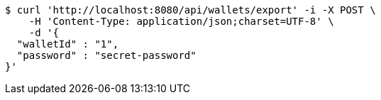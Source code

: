 [source,bash]
----
$ curl 'http://localhost:8080/api/wallets/export' -i -X POST \
    -H 'Content-Type: application/json;charset=UTF-8' \
    -d '{
  "walletId" : "1",
  "password" : "secret-password"
}'
----
